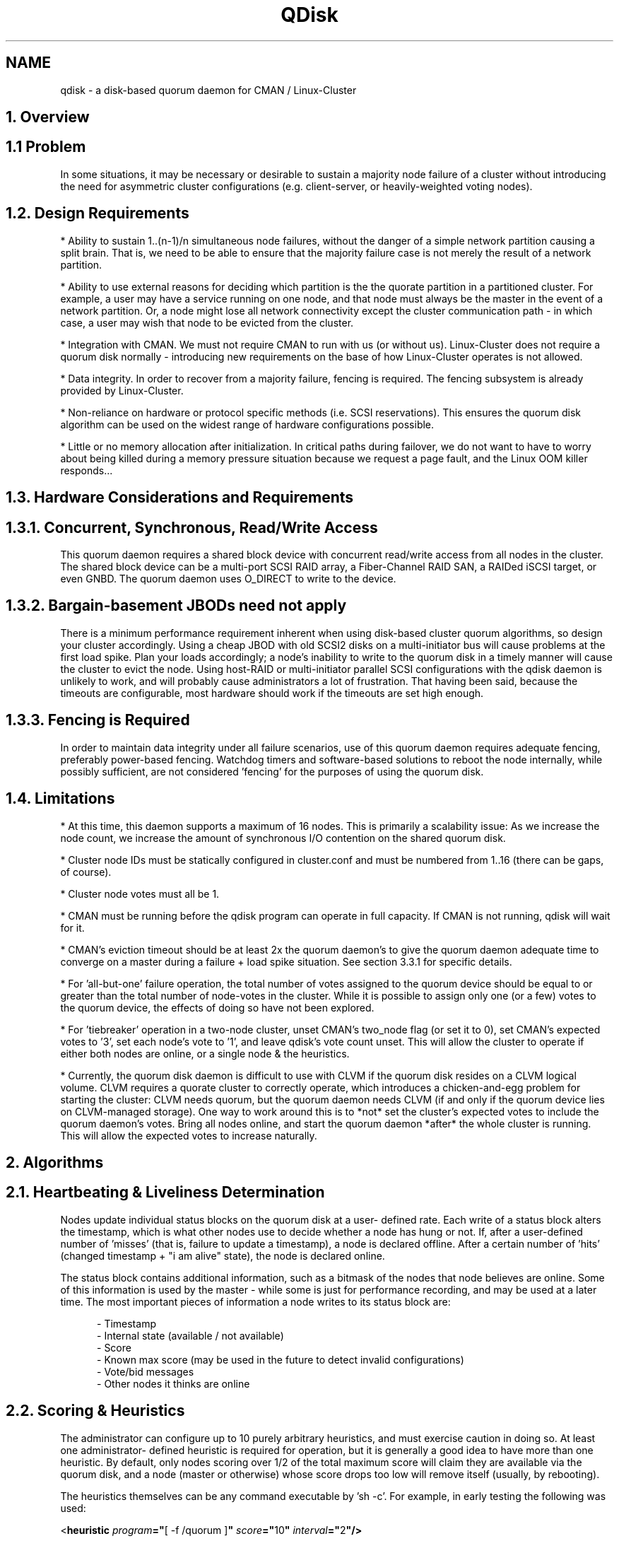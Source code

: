 .TH "QDisk" "5" "20 Feb 2007" "" "Cluster Quorum Disk"
.SH "NAME"
qdisk \- a disk-based quorum daemon for CMAN / Linux-Cluster
.SH "1. Overview"
.SH "1.1 Problem"
In some situations, it may be necessary or desirable to sustain
a majority node failure of a cluster without introducing the need for
asymmetric cluster configurations (e.g. client-server, or heavily-weighted
voting nodes).

.SH "1.2. Design Requirements"
* Ability to sustain 1..(n-1)/n simultaneous node failures, without the
danger of a simple network partition causing a split brain.  That is, we
need to be able to ensure that the majority failure case is not merely
the result of a network partition.

* Ability to use external reasons for deciding which partition is the 
the quorate partition in a partitioned cluster.  For example, a user may
have a service running on one node, and that node must always be the master
in the event of a network partition.  Or, a node might lose all network
connectivity except the cluster communication path - in which case, a
user may wish that node to be evicted from the cluster.

* Integration with CMAN.  We must not require CMAN to run with us (or
without us).  Linux-Cluster does not require a quorum disk normally -
introducing new requirements on the base of how Linux-Cluster operates
is not allowed.

* Data integrity.  In order to recover from a majority failure, fencing
is required.  The fencing subsystem is already provided by Linux-Cluster.

* Non-reliance on hardware or protocol specific methods (i.e. SCSI
reservations).  This ensures the quorum disk algorithm can be used on the
widest range of hardware configurations possible.

* Little or no memory allocation after initialization.  In critical paths
during failover, we do not want to have to worry about being killed during
a memory pressure situation because we request a page fault, and the Linux
OOM killer responds...

.SH "1.3. Hardware Considerations and Requirements"
.SH "1.3.1. Concurrent, Synchronous, Read/Write Access"
This quorum daemon requires a shared block device with concurrent read/write
access from all nodes in the cluster.  The shared block device can be
a multi-port SCSI RAID array, a Fiber-Channel RAID SAN, a RAIDed iSCSI
target, or even GNBD.  The quorum daemon uses O_DIRECT to write to the
device.

.SH "1.3.2. Bargain-basement JBODs need not apply"
There is a minimum performance requirement inherent when using disk-based
cluster quorum algorithms, so design your cluster accordingly.  Using a
cheap JBOD with old SCSI2 disks on a multi-initiator bus will cause 
problems at the first load spike.  Plan your loads accordingly; a node's
inability to write to the quorum disk in a timely manner will cause the
cluster to evict the node.  Using host-RAID or multi-initiator parallel
SCSI configurations with the qdisk daemon is unlikely to work, and will
probably cause administrators a lot of frustration.  That having been
said, because the timeouts are configurable, most hardware should work
if the timeouts are set high enough.

.SH "1.3.3. Fencing is Required"
In order to maintain data integrity under all failure scenarios, use of
this quorum daemon requires adequate fencing, preferably power-based
fencing.  Watchdog timers and software-based solutions to reboot the node
internally, while possibly sufficient, are not considered 'fencing' for 
the purposes of using the quorum disk.

.SH "1.4. Limitations"
* At this time, this daemon supports a maximum of 16 nodes.  This is
primarily a scalability issue: As we increase the node count, we increase
the amount of synchronous I/O contention on the shared quorum disk.

* Cluster node IDs must be statically configured in cluster.conf and
must be numbered from 1..16 (there can be gaps, of course).

* Cluster node votes must all be 1.

* CMAN must be running before the qdisk program can operate in full
capacity.  If CMAN is not running, qdisk will wait for it.

* CMAN's eviction timeout should be at least 2x the quorum daemon's
to give the quorum daemon adequate time to converge on a master during a
failure + load spike situation.  See section 3.3.1 for specific
details.

* For 'all-but-one' failure operation, the total number of votes assigned
to the quorum device should be equal to or greater than the total number
of node-votes in the cluster.  While it is possible to assign only one
(or a few) votes to the quorum device, the effects of doing so have not
been explored.

* For 'tiebreaker' operation in a two-node cluster, unset CMAN's two_node
flag (or set it to 0), set CMAN's expected votes to '3', set each node's
vote to '1', and leave qdisk's vote count unset.  This will allow
the cluster to operate if either both nodes are online, or a single node &
the heuristics.

* Currently, the quorum disk daemon is difficult to use with CLVM if
the quorum disk resides on a CLVM logical volume.  CLVM requires a
quorate cluster to correctly operate, which introduces a chicken-and-egg
problem for starting the cluster: CLVM needs quorum, but the quorum daemon
needs CLVM (if and only if the quorum device lies on CLVM-managed storage).
One way to work around this is to *not* set the cluster's expected votes
to include the quorum daemon's votes.  Bring all nodes online, and start
the quorum daemon *after* the whole cluster is running.  This will allow
the expected votes to increase naturally.

.SH "2. Algorithms"
.SH "2.1. Heartbeating & Liveliness Determination"
Nodes update individual status blocks on the quorum disk at a user-
defined rate.  Each write of a status block alters the timestamp, which
is what other nodes use to decide whether a node has hung or not.  If,
after a user-defined number of 'misses' (that is, failure to update a
timestamp), a node is declared offline.  After a certain number of 'hits'
(changed timestamp + "i am alive" state), the node is declared online.

The status block contains additional information, such as a bitmask of
the nodes that node believes are online.  Some of this information is
used by the master - while some is just for performance recording, and
may be used at a later time.  The most important pieces of information
a node writes to its status block are:

.in 12
- Timestamp
.br
- Internal state (available / not available)
.br
- Score
.br
- Known max score (may be used in the future to detect invalid configurations)
.br
- Vote/bid messages
.br
- Other nodes it thinks are online
.in 0

.SH "2.2. Scoring & Heuristics"
The administrator can configure up to 10 purely arbitrary heuristics, and
must exercise caution in doing so.  At least one administrator-
defined heuristic is required for operation, but it is generally a good
idea to have more than one heuristic.  By default, only nodes scoring over
1/2 of the total maximum score will claim they are available via the
quorum disk, and a node (master or otherwise) whose score drops too low
will remove itself (usually, by rebooting).

The heuristics themselves can be any command executable by 'sh -c'.  For
example, in early testing the following was used:

.ti 12
<\fBheuristic \fP\fIprogram\fP\fB="\fP[ -f /quorum ]\fB" \fP\fIscore\fP\fB="\fP10\fB" \fP\fIinterval\fP\fB="\fP2\fB"/>\fP

This is a literal sh-ism which tests for the existence of a file called
"/quorum".  Without that file, the node would claim it was unavailable.
This is an awful example, and should never, ever be used in production,
but is provided as an example as to what one could do...

Typically, the heuristics should be snippets of shell code or commands which
help determine a node's usefulness to the cluster or clients.  Ideally, you
want to add traces for all of your network paths (e.g. check links, or
ping routers), and methods to detect availability of shared storage.

.SH "2.3. Master Election"
Only one master is present at any one time in the cluster, regardless of
how many partitions exist within the cluster itself.  The master is
elected by a simple voting scheme in which the lowest node which believes
it is capable of running (i.e. scores high enough) bids for master status.
If the other nodes agree, it becomes the master.  This algorithm is 
run whenever no master is present.

If another node comes online with a lower node ID while a node is still
bidding for master status, it will rescind its bid and vote for the lower
node ID.  If a master dies or a bidding node dies, the voting algorithm
is started over.  The voting algorithm typically takes two passes to
complete.

Master deaths take marginally longer to recover from than non-master
deaths, because a new master must be elected before the old master can
be evicted & fenced.

.SH "2.4. Master Duties"
The master node decides who is or is not in the master partition, as
well as handles eviction of dead nodes (both via the quorum disk and via
the linux-cluster fencing system by using the cman_kill_node() API).

.SH "2.5. How it All Ties Together"
When a master is present, and if the master believes a node to be online,
that node will advertise to CMAN that the quorum disk is available.  The
master will only grant a node membership if:

.in 12
(a) CMAN believes the node to be online, and
.br
(b) that node has made enough consecutive, timely writes
.in 16
to the quorum disk, and
.in 12
(c) the node has a high enough score to consider itself online.
.in 0

.SH "3. Configuration"
.SH "3.1. The <quorumd> tag"
This tag is a child of the top-level <cluster> tag.

.in 8
\fB<quorumd\fP
.in 9
\fIinterval\fP\fB="\fP1\fB"\fP
.in 12 
This is the frequency of read/write cycles, in seconds.

.in 9
\fItko\fP\fB="\fP10\fB"\fP
.in 12
This is the number of cycles a node must miss in order to be declared dead.
The default for this number is dependent on the configured token timeout.

.in 9
\fItko_up\fP\fB="\fPX\fB"\fP
.in 12
This is the number of cycles a node must be seen in order to be declared
online.  Default is \fBfloor(tko/3)\fP.

.in 9
\fIupgrade_wait\fP\fB="\fP2\fB"\fP
.in 12
This is the number of cycles a node must wait before initiating a bid
for master status after heuristic scoring becomes sufficient.  The
default is 2.  This can not be set to 0, and should not exceed \fBtko\fP.

.in 9
\fImaster_wait\fP\fB="\fPX\fB"\fP
.in 12
This is the number of cycles a node must wait for votes before declaring
itself master after making a bid.  Default is \fBfloor(tko/2)\fP. 
This can not be less than 2, must be greater than tko_up, and should not
exceed \fBtko\fP.

.in 9
\fIvotes\fP\fB="\fP3\fB"\fP
.in 12
This is the number of votes the quorum daemon advertises to CMAN when it
has a high enough score.  The default is the number of nodes in the cluster
minus 1.  For example, in a 4 node cluster, the default is 3.  This value
may change during normal operation, for example when adding or removing
a node from the cluster.

.in 9
\fIlog_level\fP\fB="\fP4\fB"\fP
.in 12
This controls the verbosity of the quorum daemon in the system logs.
0 = emergencies; 7 = debug.  This option is deprecated.

.in 9
\fIlog_facility\fP\fB="\fPdaemon\fB"\fP
.in 12
This controls the syslog facility used by the quorum daemon when logging.
For a complete list of available facilities, see \fBsyslog.conf(5)\fP.
The default value for this is 'daemon'.  This option is deprecated.

.in 9
\fIstatus_file\fP\fB="\fP/foo\fB"\fP
.in 12
Write internal states out to this file periodically ("-" = use stdout).
This is primarily used for debugging.  The default value for this 
attribute is undefined.  This option can be changed while qdiskd is
running.

.in 9
\fImin_score\fP\fB="\fP3\fB"\fP
.in 12
Absolute minimum score to be consider one's self "alive".  If omitted,
or set to 0, the default function "floor((n+1)/2)" is used, where \fIn\fP
is the total of all of defined heuristics' \fIscore\fP attribute.  This
must never exceed the sum of the heuristic scores, or else the quorum
disk will never be available.

.in 9
\fIreboot\fP\fB="\fP1\fB"\fP
.in 12
If set to 0 (off), qdiskd will *not* reboot after a negative transition
as a result in a change in score (see section 2.2).  The default for
this value is 1 (on).  This option can be changed while qdiskd is
running.

.in 9
\fImaster_wins\fP\fB="\fP0\fB"\fP
.in 12
If set to 1 (on), only the qdiskd master will advertise its votes
to CMAN.  In a network partition, only the qdisk master will provide
votes to CMAN.  Consequently, that node will automatically "win" in
a fence race.

This option requires careful tuning of the CMAN timeout, the qdiskd
timeout, and CMAN's quorum_dev_poll value.  As a rule of thumb,
CMAN's quorum_dev_poll value should be equal to Totem's token timeout
and qdiskd's timeout (interval*tko) should be less than half of
Totem's token timeout.  See section 3.3.1 for more information.

This option only takes effect if there are no heuristics
configured.  Usage of this option in configurations with more than
two cluster nodes is undefined and should not be done.

In a two-node cluster with no heuristics and no defined vote
count (see above), this mode is turned by default.  If enabled in
this way at startup and a node is later added to the cluster 
configuration or the vote count is set to a value other than 1, this
mode will be disabled.

.in 9
\fIallow_kill\fP\fB="\fP1\fB"\fP
.in 12
If set to 0 (off), qdiskd will *not* instruct to kill nodes it thinks
are dead (as a result of not writing to the quorum disk).  The default
for this value is 1 (on).  This option can be changed while qdiskd 
is running.

.in 9
\fIparanoid\fP\fB="\fP0\fB"\fP
.in 12
If set to 1 (on), qdiskd will watch internal timers and reboot the node
if it takes more than (interval * tko) seconds to complete a quorum disk
pass.  The default for this value is 0 (off).  This option can be changed
while qdiskd is running.

.in 9
\fIio_timeout\fP\fB="\fP0\fB"\fP
.in 12
If set to 1 (on), qdiskd will watch internal timers and reboot the node
if qdisk is not able to write to disk after (interval * tko) seconds.
The default for this value is 0 (off). If io_timeout is active
max_error_cycles is overridden and set to off.

.in 9
\fIscheduler\fP\fB="\fPrr\fB"\fP
.in 12
Valid values are 'rr', 'fifo', and 'other'.  Selects the scheduling queue
in the Linux kernel for operation of the main & score threads (does not
affect the heuristics; they are always run in the 'other' queue).  Default
is 'rr'.  See sched_setscheduler(2) for more details.

.in 9
\fIpriority\fP\fB="\fP1\fB"\fP
.in 12
Valid values for 'rr' and 'fifo' are 1..100 inclusive.  Valid values
for 'other' are -20..20 inclusive.  Sets the priority of the main & score
threads.  The default value is 1 (in the RR and FIFO queues, higher numbers
denote higher priority; in OTHER, lower values denote higher priority).
This option can be changed while qdiskd is running.

.in 9
\fIstop_cman\fP\fB="\fP0\fB"\fP
.in 12
Ordinarily, cluster membership is left up to CMAN, not qdisk.
If this parameter is set to 1 (on), qdiskd will tell CMAN to leave the
cluster if it is unable to initialize the quorum disk during startup.  This
can be used to prevent cluster participation by a node which has been 
disconnected from the SAN.  The default for this value is 0 (off).
This option can be changed while qdiskd is running.

.in 9
\fIuse_uptime\fP\fB="\fP1\fB"\fP
.in 12
If this parameter is set to 1 (on), qdiskd will use values from
/proc/uptime for internal timings.  This is a bit less precise
than \fBgettimeofday(2)\fP, but the benefit is that changing the 
system clock will not affect qdiskd's behavior - even if \fBparanoid\fP
is enabled.  If set to 0, qdiskd will use \fBgettimeofday(2)\fP, which
is more precise.  The default for this value is 1 (on / use uptime).

.in 9
\fIdevice\fP\fB="\fP/dev/sda1\fB"\fP
.in 12
This is the device the quorum daemon will use.  This device must be the
same on all nodes.

.in 9
\fIlabel\fP\fB="\fPmylabel\fB"\fP
.in 12
This overrides the device field if present.  If specified, the quorum
daemon will read /proc/partitions and check for qdisk signatures
on every block device found, comparing the label against the specified
label.  This is useful in configurations where the block device name
differs on a per-node basis.

.in 9
\fIcman_label\fP\fB="\fPmylabel\fB"\fP
.in 12
This overrides the label advertised to CMAN if present.  If specified,
the quorum daemon will register with this name instead of the actual
device name.

.in 9
\fImax_error_cycles\fP\fB="\fP0\fB"/>\fP
.in 12
If we receive an I/O error during a cycle, we do not poll CMAN and tell
it we are alive.  If specified, this value will cause qdiskd to exit
after the specified number of consecutive cycles during which I/O errors
occur.  The default is 0 (no maximum).  This option can be changed while
qdiskd is running.  This option is ignored if io_timeout is set to 1.

.in 8
\fB/>\fP
.in 0

.SH "3.3.1.  Quorum Disk Timings"
Qdiskd should not be used in environments requiring failure detection
times of less than approximately 10 seconds.

Qdiskd will attempt to automatically configure timings based on the
totem timeout and the TKO.  If configuring manually, Totem's token
timeout \fBmust\fP be set to a value at least 1 interval greater than
the the following function:

  interval * (tko + master_wait + upgrade_wait)

So, if you have an interval of 2, a tko of 7, master_wait of 2 and
upgrade_wait of 2, the token timeout should be at least 24 seconds
(24000 msec).

It is recommended to have at least 3 intervals to reduce the risk of 
quorum loss during heavy I/O load.  As a rule of thumb, using a totem
timeout more than 2x of qdiskd's timeout will result in good behavior.

An improper timing configuration will cause CMAN to give up on qdiskd,
causing a temporary loss of quorum during master transition.

.SH "3.2.  The <heuristic> tag"
This tag is a child of the <quorumd> tag.  Heuristics may not be changed
while qdiskd is running.

.in 8
\fB<heuristic\fP
.in 9
\fIprogram\fP\fB="\fP/test.sh\fB"\fP
.in 12
This is the program used to determine if this heuristic is alive.  This
can be anything which may be executed by \fI/bin/sh -c\fP.  A return
value of zero indicates success; anything else indicates failure.  This
is required.

.in 9
\fIscore\fP\fB="\fP1\fB"\fP
.in 12
This is the weight of this heuristic.  Be careful when determining scores
for heuristics.  The default score for each heuristic is 1.

.in 9
\fIinterval\fP\fB="\fP2\fB"\fP
.in 12
This is the frequency (in seconds) at which we poll the heuristic.  The
default interval for every heuristic is 2 seconds.
.in 0

.in 9
\fItko\fP\fB="\fP1\fB"\fP
.in 12
After this many failed attempts to run the heuristic, it is considered DOWN,
and its score is removed.  The default tko for each heuristic is 1, which 
may be inadequate for things such as 'ping'.
.in 8
\fB/>\fP
.in 0


.SH "3.3. Examples"
.SH "3.3.1. 3 cluster nodes & 3 routers"
.in 8
<cman expected_votes="6" .../>
.br
<clusternodes>
.in 12
<clusternode name="node1" votes="1" ... />
.br
<clusternode name="node2" votes="1" ... />
.br
<clusternode name="node3" votes="1" ... />
.in 8
</clusternodes>
.br
<quorumd interval="1" tko="10" votes="3" label="testing">
.in 12
<heuristic program="ping A -c1 -t1" score="1" interval="2" tko="3"/>
.br
<heuristic program="ping B -c1 -t1" score="1" interval="2" tko="3"/>
.br
<heuristic program="ping C -c1 -t1" score="1" interval="2" tko="3"/>
.br
.in 8
</quorumd>

.SH "3.3.2. 2 cluster nodes & 1 IP tiebreaker"
.in 8
<cman two_node="0" expected_votes="3" .../>
.br
<clusternodes>
.in 12
<clusternode name="node1" votes="1" ... />
.br
<clusternode name="node2" votes="1" ... />
.in 8
</clusternodes>
.br
<quorumd interval="1" tko="10" votes="1" label="testing">
.in 12
<heuristic program="ping A -c1 -t1" score="1" interval="2" tko="3"/>
.br
.in 8
</quorumd>
.in 0


.SH "3.4. Heuristic score considerations"
* Heuristic timeouts should be set high enough to allow the previous run
of a given heuristic to complete.

* Heuristic scripts returning anything except 0 as their return code 
are considered failed.

* The worst-case for improperly configured quorum heuristics is a race
to fence where two partitions simultaneously try to kill each other.

.SH "3.5. Creating a quorum disk partition"
The mkqdisk utility can create and list currently configured quorum disks
visible to the local node; see
.B mkqdisk(8)
for more details.

.SH "SEE ALSO"
mkqdisk(8), qdiskd(8), cman(5), syslog.conf(5), gettimeofday(2)
